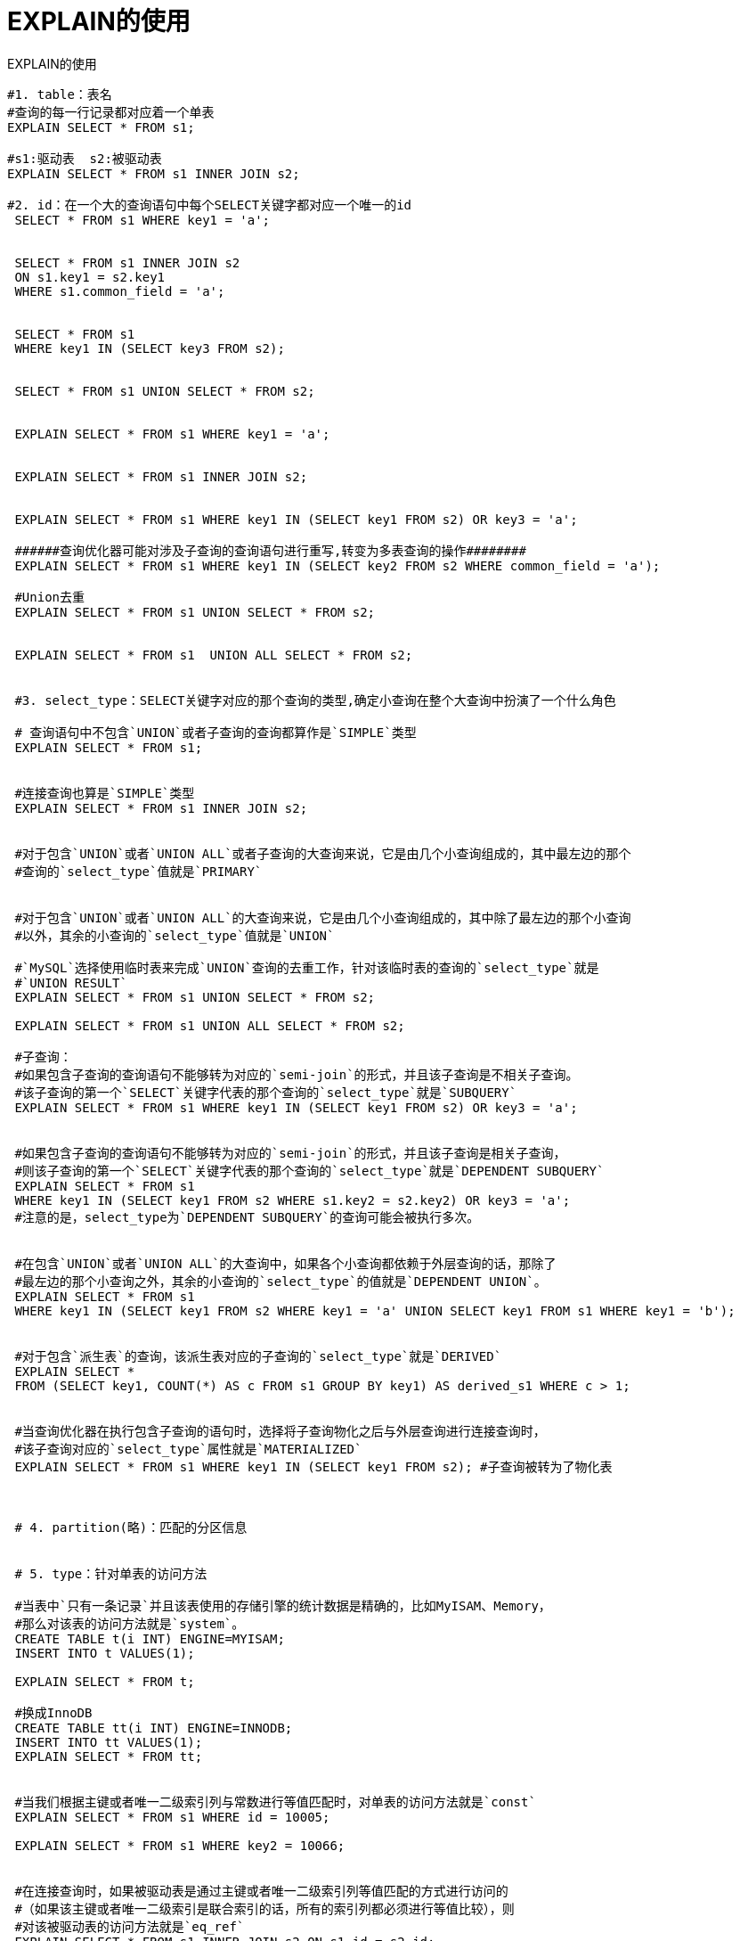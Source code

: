 = EXPLAIN的使用
:source-highlighter: highlight.js
:source-language: sql

.EXPLAIN的使用
----
#1. table：表名
#查询的每一行记录都对应着一个单表
EXPLAIN SELECT * FROM s1;

#s1:驱动表  s2:被驱动表
EXPLAIN SELECT * FROM s1 INNER JOIN s2;

#2. id：在一个大的查询语句中每个SELECT关键字都对应一个唯一的id
 SELECT * FROM s1 WHERE key1 = 'a';


 SELECT * FROM s1 INNER JOIN s2
 ON s1.key1 = s2.key1
 WHERE s1.common_field = 'a';


 SELECT * FROM s1 
 WHERE key1 IN (SELECT key3 FROM s2);


 SELECT * FROM s1 UNION SELECT * FROM s2;


 EXPLAIN SELECT * FROM s1 WHERE key1 = 'a';
 
 
 EXPLAIN SELECT * FROM s1 INNER JOIN s2;
 
 
 EXPLAIN SELECT * FROM s1 WHERE key1 IN (SELECT key1 FROM s2) OR key3 = 'a';
 
 ######查询优化器可能对涉及子查询的查询语句进行重写,转变为多表查询的操作########
 EXPLAIN SELECT * FROM s1 WHERE key1 IN (SELECT key2 FROM s2 WHERE common_field = 'a');
 
 #Union去重
 EXPLAIN SELECT * FROM s1 UNION SELECT * FROM s2;
 
 
 EXPLAIN SELECT * FROM s1  UNION ALL SELECT * FROM s2;
 
 
 #3. select_type：SELECT关键字对应的那个查询的类型,确定小查询在整个大查询中扮演了一个什么角色
 
 # 查询语句中不包含`UNION`或者子查询的查询都算作是`SIMPLE`类型
 EXPLAIN SELECT * FROM s1;
 
 
 #连接查询也算是`SIMPLE`类型
 EXPLAIN SELECT * FROM s1 INNER JOIN s2;
 
 
 #对于包含`UNION`或者`UNION ALL`或者子查询的大查询来说，它是由几个小查询组成的，其中最左边的那个
 #查询的`select_type`值就是`PRIMARY`
 
 
 #对于包含`UNION`或者`UNION ALL`的大查询来说，它是由几个小查询组成的，其中除了最左边的那个小查询
 #以外，其余的小查询的`select_type`值就是`UNION`
 
 #`MySQL`选择使用临时表来完成`UNION`查询的去重工作，针对该临时表的查询的`select_type`就是
 #`UNION RESULT`
 EXPLAIN SELECT * FROM s1 UNION SELECT * FROM s2;
 
 EXPLAIN SELECT * FROM s1 UNION ALL SELECT * FROM s2;
 
 #子查询：
 #如果包含子查询的查询语句不能够转为对应的`semi-join`的形式，并且该子查询是不相关子查询。
 #该子查询的第一个`SELECT`关键字代表的那个查询的`select_type`就是`SUBQUERY`
 EXPLAIN SELECT * FROM s1 WHERE key1 IN (SELECT key1 FROM s2) OR key3 = 'a';
 
 
 #如果包含子查询的查询语句不能够转为对应的`semi-join`的形式，并且该子查询是相关子查询，
 #则该子查询的第一个`SELECT`关键字代表的那个查询的`select_type`就是`DEPENDENT SUBQUERY`
 EXPLAIN SELECT * FROM s1 
 WHERE key1 IN (SELECT key1 FROM s2 WHERE s1.key2 = s2.key2) OR key3 = 'a';
 #注意的是，select_type为`DEPENDENT SUBQUERY`的查询可能会被执行多次。
 
 
 #在包含`UNION`或者`UNION ALL`的大查询中，如果各个小查询都依赖于外层查询的话，那除了
 #最左边的那个小查询之外，其余的小查询的`select_type`的值就是`DEPENDENT UNION`。
 EXPLAIN SELECT * FROM s1 
 WHERE key1 IN (SELECT key1 FROM s2 WHERE key1 = 'a' UNION SELECT key1 FROM s1 WHERE key1 = 'b');
 
 
 #对于包含`派生表`的查询，该派生表对应的子查询的`select_type`就是`DERIVED`
 EXPLAIN SELECT * 
 FROM (SELECT key1, COUNT(*) AS c FROM s1 GROUP BY key1) AS derived_s1 WHERE c > 1;
 
 
 #当查询优化器在执行包含子查询的语句时，选择将子查询物化之后与外层查询进行连接查询时，
 #该子查询对应的`select_type`属性就是`MATERIALIZED`
 EXPLAIN SELECT * FROM s1 WHERE key1 IN (SELECT key1 FROM s2); #子查询被转为了物化表
 
 
 
 # 4. partition(略)：匹配的分区信息
 
 
 # 5. type：针对单表的访问方法
 
 #当表中`只有一条记录`并且该表使用的存储引擎的统计数据是精确的，比如MyISAM、Memory，
 #那么对该表的访问方法就是`system`。
 CREATE TABLE t(i INT) ENGINE=MYISAM;
 INSERT INTO t VALUES(1);
 
 EXPLAIN SELECT * FROM t;
 
 #换成InnoDB
 CREATE TABLE tt(i INT) ENGINE=INNODB;
 INSERT INTO tt VALUES(1);
 EXPLAIN SELECT * FROM tt;
 
 
 #当我们根据主键或者唯一二级索引列与常数进行等值匹配时，对单表的访问方法就是`const`
 EXPLAIN SELECT * FROM s1 WHERE id = 10005;
 
 EXPLAIN SELECT * FROM s1 WHERE key2 = 10066;
 
 
 #在连接查询时，如果被驱动表是通过主键或者唯一二级索引列等值匹配的方式进行访问的
 #（如果该主键或者唯一二级索引是联合索引的话，所有的索引列都必须进行等值比较），则
 #对该被驱动表的访问方法就是`eq_ref`
 EXPLAIN SELECT * FROM s1 INNER JOIN s2 ON s1.id = s2.id;
  
  
 #当通过普通的二级索引列与常量进行等值匹配时来查询某个表，那么对该表的访问方法就可能是`ref`
 EXPLAIN SELECT * FROM s1 WHERE key1 = 'a';
 
 
 #当对普通二级索引进行等值匹配查询，该索引列的值也可以是`NULL`值时，那么对该表的访问方法
 #就可能是`ref_or_null`
 EXPLAIN SELECT * FROM s1 WHERE key1 = 'a' OR key1 IS NULL;
 
 
 #单表访问方法时在某些场景下可以使用`Intersection`、`Union`、
 #`Sort-Union`这三种索引合并的方式来执行查询
 EXPLAIN SELECT * FROM s1 WHERE key1 = 'a' OR key3 = 'a';
 
 
 #`unique_subquery`是针对在一些包含`IN`子查询的查询语句中，如果查询优化器决定将`IN`子查询
 #转换为`EXISTS`子查询，而且子查询可以使用到主键进行等值匹配的话，那么该子查询执行计划的`type`
 #列的值就是`unique_subquery`
 EXPLAIN SELECT * FROM s1 
 WHERE key2 IN (SELECT id FROM s2 WHERE s1.key1 = s2.key1) OR key3 = 'a';
 
 
 #如果使用索引获取某些`范围区间`的记录，那么就可能使用到`range`访问方法
 EXPLAIN SELECT * FROM s1 WHERE key1 IN ('a', 'b', 'c');
 
 #同上
 EXPLAIN SELECT * FROM s1 WHERE key1 > 'a' AND key1 < 'b';
 
 
 #当我们可以使用索引覆盖，但需要扫描全部的索引记录时，该表的访问方法就是`index`
 EXPLAIN SELECT key_part2 FROM s1 WHERE key_part3 = 'a';
 
 
 #最熟悉的全表扫描
 EXPLAIN SELECT * FROM s1;
 
 
 #6. possible_keys和key：可能用到的索引 和  实际上使用的索引
 
 EXPLAIN SELECT * FROM s1 WHERE key1 > 'z' AND key3 = 'a';
 

 
#7.  key_len：实际使用到的索引长度(即：字节数)
# 帮你检查`是否充分的利用上了索引`，`值越大越好`,主要针对于联合索引，有一定的参考意义。
 EXPLAIN SELECT * FROM s1 WHERE id = 10005;


 EXPLAIN SELECT * FROM s1 WHERE key2 = 10126;


 EXPLAIN SELECT * FROM s1 WHERE key1 = 'a';


 EXPLAIN SELECT * FROM s1 WHERE key_part1 = 'a';

 
 EXPLAIN SELECT * FROM s1 WHERE key_part1 = 'a' AND key_part2 = 'b';

 EXPLAIN SELECT * FROM s1 WHERE key_part1 = 'a' AND key_part2 = 'b' AND key_part3 = 'c';
 
 EXPLAIN SELECT * FROM s1 WHERE key_part3 = 'a';
 
#练习：
#varchar(10)变长字段且允许NULL  = 10 * ( character set：utf8=3,gbk=2,latin1=1)+1(NULL)+2(变长字段)

#varchar(10)变长字段且不允许NULL = 10 * ( character set：utf8=3,gbk=2,latin1=1)+2(变长字段)

#char(10)固定字段且允许NULL    = 10 * ( character set：utf8=3,gbk=2,latin1=1)+1(NULL)

#char(10)固定字段且不允许NULL  = 10 * ( character set：utf8=3,gbk=2,latin1=1)
 
 
 
 # 8. ref：当使用索引列等值查询时，与索引列进行等值匹配的对象信息。
 #比如只是一个常数或者是某个列。
 
 EXPLAIN SELECT * FROM s1 WHERE key1 = 'a';
 
 
 EXPLAIN SELECT * FROM s1 INNER JOIN s2 ON s1.id = s2.id;
 
 
 EXPLAIN SELECT * FROM s1 INNER JOIN s2 ON s2.key1 = UPPER(s1.key1);
 
 
 # 9. rows：预估的需要读取的记录条数
 # `值越小越好`
 EXPLAIN SELECT * FROM s1 WHERE key1 > 'z';
 
 
 
 # 10. filtered: 某个表经过搜索条件过滤后剩余记录条数的百分比
 
 #如果使用的是索引执行的单表扫描，那么计算时需要估计出满足除使用
 #到对应索引的搜索条件外的其他搜索条件的记录有多少条。
 EXPLAIN SELECT * FROM s1 WHERE key1 > 'z' AND common_field = 'a';
 
 
 #对于单表查询来说，这个filtered列的值没什么意义，我们`更关注在连接查询
 #中驱动表对应的执行计划记录的filtered值`，它决定了被驱动表要执行的次数(即：rows * filtered)
 EXPLAIN SELECT * FROM s1 INNER JOIN s2 ON s1.key1 = s2.key1 WHERE s1.common_field = 'a';
 
 
 #11. Extra:一些额外的信息
 #更准确的理解MySQL到底将如何执行给定的查询语句
 
 
 #当查询语句的没有`FROM`子句时将会提示该额外信息
 EXPLAIN SELECT 1;
 
 
 #查询语句的`WHERE`子句永远为`FALSE`时将会提示该额外信息
 EXPLAIN SELECT * FROM s1 WHERE 1 != 1;
 
 
 #当我们使用全表扫描来执行对某个表的查询，并且该语句的`WHERE`
 #子句中有针对该表的搜索条件时，在`Extra`列中会提示上述额外信息。
 EXPLAIN SELECT * FROM s1 WHERE common_field = 'a';
 
 
 #当使用索引访问来执行对某个表的查询，并且该语句的`WHERE`子句中
 #有除了该索引包含的列之外的其他搜索条件时，在`Extra`列中也会提示上述额外信息。
 EXPLAIN SELECT * FROM s1 WHERE key1 = 'a' AND common_field = 'a';
 
 
 #当查询列表处有`MIN`或者`MAX`聚合函数，但是并没有符合`WHERE`子句中
 #的搜索条件的记录时，将会提示该额外信息
 EXPLAIN SELECT MIN(key1) FROM s1 WHERE key1 = 'abcdefg';
 
 EXPLAIN SELECT MIN(key1) FROM s1 WHERE key1 = 'NlPros'; #NlPros 是 s1表中key1字段真实存在的数据
 
 #select * from s1 limit 10;
 
 #当我们的查询列表以及搜索条件中只包含属于某个索引的列，也就是在可以
 #使用覆盖索引的情况下，在`Extra`列将会提示该额外信息。比方说下边这个查询中只
 #需要用到`idx_key1`而不需要回表操作：
 EXPLAIN SELECT key1,id FROM s1 WHERE key1 = 'a';
 
 
 #有些搜索条件中虽然出现了索引列，但却不能使用到索引
 #看课件理解索引条件下推
 EXPLAIN SELECT * FROM s1 WHERE key1 > 'z' AND key1 LIKE '%a';
 
 
 #在连接查询执行过程中，当被驱动表不能有效的利用索引加快访问速度，MySQL一般会为
 #其分配一块名叫`join buffer`的内存块来加快查询速度，也就是我们所讲的`基于块的嵌套循环算法`
 #见课件说明
 EXPLAIN SELECT * FROM s1 INNER JOIN s2 ON s1.common_field = s2.common_field;
 
 
 #当我们使用左（外）连接时，如果`WHERE`子句中包含要求被驱动表的某个列等于`NULL`值的搜索条件，
 #而且那个列又是不允许存储`NULL`值的，那么在该表的执行计划的Extra列就会提示`Not exists`额外信息
 EXPLAIN SELECT * FROM s1 LEFT JOIN s2 ON s1.key1 = s2.key1 WHERE s2.id IS NULL;
 
 
 #如果执行计划的`Extra`列出现了`Using intersect(...)`提示，说明准备使用`Intersect`索引
 #合并的方式执行查询，括号中的`...`表示需要进行索引合并的索引名称；
 #如果出现了`Using union(...)`提示，说明准备使用`Union`索引合并的方式执行查询；
 #出现了`Using sort_union(...)`提示，说明准备使用`Sort-Union`索引合并的方式执行查询。
 EXPLAIN SELECT * FROM s1 WHERE key1 = 'a' OR key3 = 'a';
 
 
 #当我们的`LIMIT`子句的参数为`0`时，表示压根儿不打算从表中读出任何记录，将会提示该额外信息
 EXPLAIN SELECT * FROM s1 LIMIT 0;
 
 
 #有一些情况下对结果集中的记录进行排序是可以使用到索引的。
 #比如：
 EXPLAIN SELECT * FROM s1 ORDER BY key1 LIMIT 10;
 
 
 #很多情况下排序操作无法使用到索引，只能在内存中（记录较少的时候）或者磁盘中（记录较多的时候）
 #进行排序，MySQL把这种在内存中或者磁盘上进行排序的方式统称为文件排序（英文名：`filesort`）。
 
 #如果某个查询需要使用文件排序的方式执行查询，就会在执行计划的`Extra`列中显示`Using filesort`提示
 EXPLAIN SELECT * FROM s1 ORDER BY common_field LIMIT 10;
 
 
 #在许多查询的执行过程中，MySQL可能会借助临时表来完成一些功能，比如去重、排序之类的，比如我们
 #在执行许多包含`DISTINCT`、`GROUP BY`、`UNION`等子句的查询过程中，如果不能有效利用索引来完成
 #查询，MySQL很有可能寻求通过建立内部的临时表来执行查询。如果查询中使用到了内部的临时表，在执行
 #计划的`Extra`列将会显示`Using temporary`提示
 EXPLAIN SELECT DISTINCT common_field FROM s1;
 
 #EXPLAIN SELECT DISTINCT key1 FROM s1;
 
 #同上。
 EXPLAIN SELECT common_field, COUNT(*) AS amount FROM s1 GROUP BY common_field;
 
 #执行计划中出现`Using temporary`并不是一个好的征兆，因为建立与维护临时表要付出很大成本的，所以
 #我们`最好能使用索引来替代掉使用临时表`。比如：扫描指定的索引idx_key1即可
 EXPLAIN SELECT key1, COUNT(*) AS amount FROM s1 GROUP BY key1;
 
#json格式的explain
EXPLAIN FORMAT=JSON SELECT * FROM s1 INNER JOIN s2 ON s1.key1 = s2.key2 
WHERE s1.common_field = 'a';
----